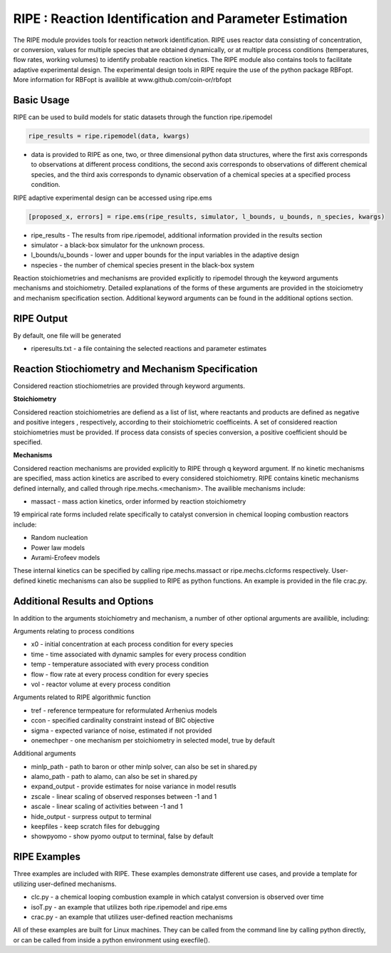 
RIPE : Reaction Identification and Parameter Estimation
=======================================================


The RIPE module provides tools for reaction network identification. RIPE uses reactor data consisting of concentration, or conversion, values for multiple species that are obtained dynamically, or at multiple process conditions (temperatures, flow rates, working volumes) to identify probable reaction kinetics. The RIPE module also contains tools to facilitate adaptive experimental design. The experimental design tools in RIPE require the use of the python package RBFopt. More information for RBFopt is availible at www.github.com/coin-or/rbfopt


Basic Usage
-----------

RIPE can be used to build models for static datasets through the function ripe.ripemodel

.. code-block:: python

	ripe_results = ripe.ripemodel(data, kwargs)

* data is provided to RIPE as one, two, or three dimensional python data structures, where the first axis corresponds to observations at different process conditions, the second axis corresponds to observations of different chemical species, and the third axis corresponds to dynamic observation of a chemical species at a specified process condition.

RIPE adaptive experimental design can be accessed using ripe.ems

.. code-block:: python

	[proposed_x, errors] = ripe.ems(ripe_results, simulator, l_bounds, u_bounds, n_species, kwargs)

* ripe_results - The results from ripe.ripemodel, additional information provided in the results section
* simulator - a black-box simulator for the unknown process.
* l_bounds/u_bounds - lower and upper bounds for the input variables in the adaptive design
* nspecies - the number of chemical species present in the black-box system

Reaction stoichiometries and mechanisms are provided explicitly to ripemodel through the keyword arguments mechanisms and stoichiometry. Detailed explanations of the forms of these arguments are provided in the stoiciometry and mechanism specification section. Additional keyword arguments can be found in the additional options section.

RIPE Output
-----------

By default, one file will be generated

* riperesults.txt - a file containing the selected reactions and parameter estimates

Reaction Stiochiometry and Mechanism Specification
--------------------------------------------------

Considered reaction stiochiometries are provided through keyword arguments.

**Stoichiometry**

Considered reaction stoichiometries are defiend as a list of list, where reactants and products are defined as negative and positive integers , respectively, according to their stoichiometric coefficeints. A set of considered reaction stoichiometries must be provided. If process data consists of species conversion, a positive coefficient should be specified.

**Mechanisms**

Considered reaction mechanisms are provided explicitly to RIPE through q keyword argument. If no kinetic mechanisms are specified, mass action kinetics are ascribed to every considered stoichiometry. RIPE contains kinetic mechanisms defined internally, and called through ripe.mechs.<mechanism>. The availible mechanisms include:

* massact - mass action kinetics, order informed by reaction stoichiometry

19 empirical rate forms included relate specifically to catalyst conversion in chemical looping combustion reactors include:

* Random nucleation
* Power law models
* Avrami-Erofeev models

These internal kinetics can be specified by calling ripe.mechs.massact or ripe.mechs.clcforms respectively. User-defined kinetic mechanisms can also be supplied to RIPE as python functions. An example is provided in the file crac.py.

Additional Results and Options
------------------------------

In addition to the arguments stoichiometry and mechanism, a number of other optional arguments are availible, including:

Arguments relating to process conditions

* x0 - initial concentration at each process condition for every species
* time - time associated with dynamic samples for every process condition
* temp - temperature associated with every process condition
* flow - flow rate at every process condition for every species
* vol - reactor volume at every process condition

Arguments related to RIPE algorithmic function

* tref - reference termpeature for reformulated Arrhenius models
* ccon - specified cardinality constraint instead of BIC objective
* sigma - expected variance of noise, estimated if not provided
* onemechper - one mechanism per stoichiometry in selected model, true by default 

Additional arguments

* minlp_path - path to baron or other minlp solver, can also be set in shared.py
* alamo_path - path to alamo, can also be set in shared.py
* expand_output - provide estimates for noise variance in model resutls
* zscale - linear scaling of observed responses between -1 and 1
* ascale - linear scaling of activities between -1 and 1
* hide_output - surpress output to terminal
* keepfiles - keep scratch files for debugging
* showpyomo - show pyomo output to terminal, false by default

RIPE Examples
-------------

Three examples are included with RIPE. These examples demonstrate different use cases, and provide a template for utilizing user-defined mechanisms. 

* clc.py - a chemical looping combustion example in which catalyst conversion is observed over time
* isoT.py - an example that utilizes both ripe.ripemodel and ripe.ems
* crac.py - an example that utilizes user-defined reaction mechanisms

All of these examples are built for Linux machines. They can be called from the command line by calling python directly, or can be called from inside a python environment using execfile().